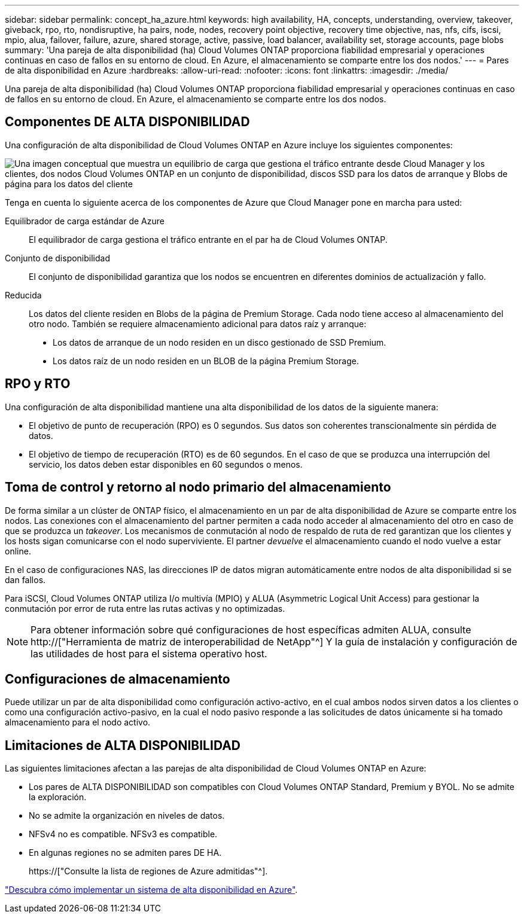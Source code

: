 ---
sidebar: sidebar 
permalink: concept_ha_azure.html 
keywords: high availability, HA, concepts, understanding, overview, takeover, giveback, rpo, rto, nondisruptive, ha pairs, node, nodes, recovery point objective, recovery time objective, nas, nfs, cifs, iscsi, mpio, alua, failover, failure, azure, shared storage, active, passive, load balancer, availability set, storage accounts, page blobs 
summary: 'Una pareja de alta disponibilidad (ha) Cloud Volumes ONTAP proporciona fiabilidad empresarial y operaciones continuas en caso de fallos en su entorno de cloud. En Azure, el almacenamiento se comparte entre los dos nodos.' 
---
= Pares de alta disponibilidad en Azure
:hardbreaks:
:allow-uri-read: 
:nofooter: 
:icons: font
:linkattrs: 
:imagesdir: ./media/


[role="lead"]
Una pareja de alta disponibilidad (ha) Cloud Volumes ONTAP proporciona fiabilidad empresarial y operaciones continuas en caso de fallos en su entorno de cloud. En Azure, el almacenamiento se comparte entre los dos nodos.



== Componentes DE ALTA DISPONIBILIDAD

Una configuración de alta disponibilidad de Cloud Volumes ONTAP en Azure incluye los siguientes componentes:

image:diagram_ha_azure.png["Una imagen conceptual que muestra un equilibrio de carga que gestiona el tráfico entrante desde Cloud Manager y los clientes, dos nodos Cloud Volumes ONTAP en un conjunto de disponibilidad, discos SSD para los datos de arranque y Blobs de página para los datos del cliente"]

Tenga en cuenta lo siguiente acerca de los componentes de Azure que Cloud Manager pone en marcha para usted:

Equilibrador de carga estándar de Azure:: El equilibrador de carga gestiona el tráfico entrante en el par ha de Cloud Volumes ONTAP.
Conjunto de disponibilidad:: El conjunto de disponibilidad garantiza que los nodos se encuentren en diferentes dominios de actualización y fallo.
Reducida:: Los datos del cliente residen en Blobs de la página de Premium Storage. Cada nodo tiene acceso al almacenamiento del otro nodo. También se requiere almacenamiento adicional para datos raíz y arranque:
+
--
* Los datos de arranque de un nodo residen en un disco gestionado de SSD Premium.
* Los datos raíz de un nodo residen en un BLOB de la página Premium Storage.


--




== RPO y RTO

Una configuración de alta disponibilidad mantiene una alta disponibilidad de los datos de la siguiente manera:

* El objetivo de punto de recuperación (RPO) es 0 segundos. Sus datos son coherentes transcionalmente sin pérdida de datos.
* El objetivo de tiempo de recuperación (RTO) es de 60 segundos. En el caso de que se produzca una interrupción del servicio, los datos deben estar disponibles en 60 segundos o menos.




== Toma de control y retorno al nodo primario del almacenamiento

De forma similar a un clúster de ONTAP físico, el almacenamiento en un par de alta disponibilidad de Azure se comparte entre los nodos. Las conexiones con el almacenamiento del partner permiten a cada nodo acceder al almacenamiento del otro en caso de que se produzca un _takeover_. Los mecanismos de conmutación al nodo de respaldo de ruta de red garantizan que los clientes y los hosts sigan comunicarse con el nodo superviviente. El partner _devuelve_ el almacenamiento cuando el nodo vuelve a estar online.

En el caso de configuraciones NAS, las direcciones IP de datos migran automáticamente entre nodos de alta disponibilidad si se dan fallos.

Para iSCSI, Cloud Volumes ONTAP utiliza I/o multivía (MPIO) y ALUA (Asymmetric Logical Unit Access) para gestionar la conmutación por error de ruta entre las rutas activas y no optimizadas.


NOTE: Para obtener información sobre qué configuraciones de host específicas admiten ALUA, consulte http://["Herramienta de matriz de interoperabilidad de NetApp"^] Y la guía de instalación y configuración de las utilidades de host para el sistema operativo host.



== Configuraciones de almacenamiento

Puede utilizar un par de alta disponibilidad como configuración activo-activo, en el cual ambos nodos sirven datos a los clientes o como una configuración activo-pasivo, en la cual el nodo pasivo responde a las solicitudes de datos únicamente si ha tomado almacenamiento para el nodo activo.



== Limitaciones de ALTA DISPONIBILIDAD

Las siguientes limitaciones afectan a las parejas de alta disponibilidad de Cloud Volumes ONTAP en Azure:

* Los pares de ALTA DISPONIBILIDAD son compatibles con Cloud Volumes ONTAP Standard, Premium y BYOL. No se admite la exploración.
* No se admite la organización en niveles de datos.
* NFSv4 no es compatible. NFSv3 es compatible.
* En algunas regiones no se admiten pares DE HA.
+
https://["Consulte la lista de regiones de Azure admitidas"^].



link:task_deploying_otc_azure.html["Descubra cómo implementar un sistema de alta disponibilidad en Azure"].
